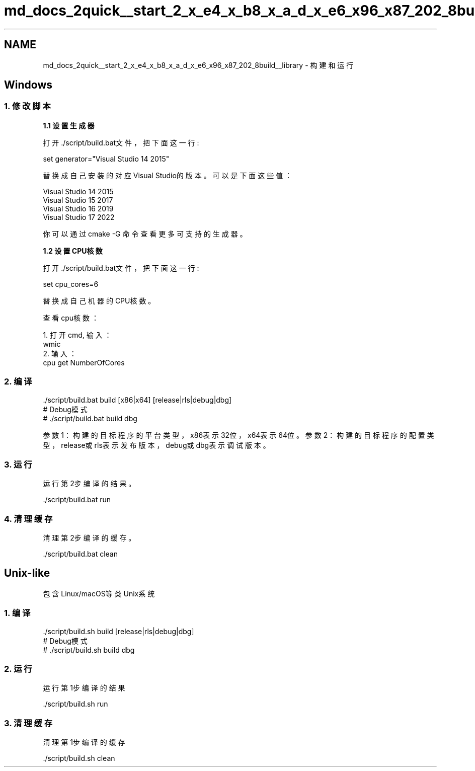 .TH "md_docs_2quick__start_2_x_e4_x_b8_x_a_d_x_e6_x96_x87_202_8build__library" 3 "common_util" \" -*- nroff -*-
.ad l
.nh
.SH NAME
md_docs_2quick__start_2_x_e4_x_b8_x_a_d_x_e6_x96_x87_202_8build__library \- 构建和运行 
.PP
 
.SH "Windows"
.PP
.SS "1\&. 修改脚本"
\fB1\&.1 设置生成器\fP
.PP
打开\&./script/build\&.bat文件，把下面这一行: 
.PP
.nf
set generator="Visual Studio 14 2015"

.fi
.PP
 替换成自己安装的对应Visual Studio的版本。可以是下面这些值： 
.PP
.nf
Visual Studio 14 2015
Visual Studio 15 2017
Visual Studio 16 2019
Visual Studio 17 2022

.fi
.PP
.PP
你可以通过 \fRcmake -G\fP 命令查看更多可支持的生成器。
.PP
\fB1\&.2 设置CPU核数\fP
.PP
打开\&./script/build\&.bat文件，把下面这一行: 
.PP
.nf
set cpu_cores=6

.fi
.PP
 替换成自己机器的CPU核数。
.PP
查看cpu核数： 
.PP
.nf
1\&. 打开cmd, 输入：
wmic
2\&. 输入：
cpu get NumberOfCores

.fi
.PP
 
.SS "2\&. 编译"
.PP
.nf
\&./script/build\&.bat build [x86|x64] [release|rls|debug|dbg]
# Debug模式
# \&./script/build\&.bat build dbg
.fi
.PP
.PP
参数1：构建的目标程序的平台类型，x86表示32位，x64表示64位。 参数2：构建的目标程序的配置类型，release或rls表示发布版本，debug或dbg表示调试版本。
.SS "3\&. 运行"
运行第2步编译的结果。 
.PP
.nf
\&./script/build\&.bat run

.fi
.PP
.SS "4\&. 清理缓存"
清理第2步编译的缓存。
.PP
.PP
.nf
\&./script/build\&.bat clean
.fi
.PP
.SH "Unix-like"
.PP
包含Linux/macOS等类Unix系统
.SS "1\&. 编译"
.PP
.nf
\&./script/build\&.sh build [release|rls|debug|dbg]
# Debug模式
# \&./script/build\&.sh build dbg
.fi
.PP
.SS "2\&. 运行"
运行第1步编译的结果 
.PP
.nf
\&./script/build\&.sh run

.fi
.PP
.SS "3\&. 清理缓存"
清理第1步编译的缓存
.PP
.PP
.nf
\&./script/build\&.sh clean
.fi
.PP
 
